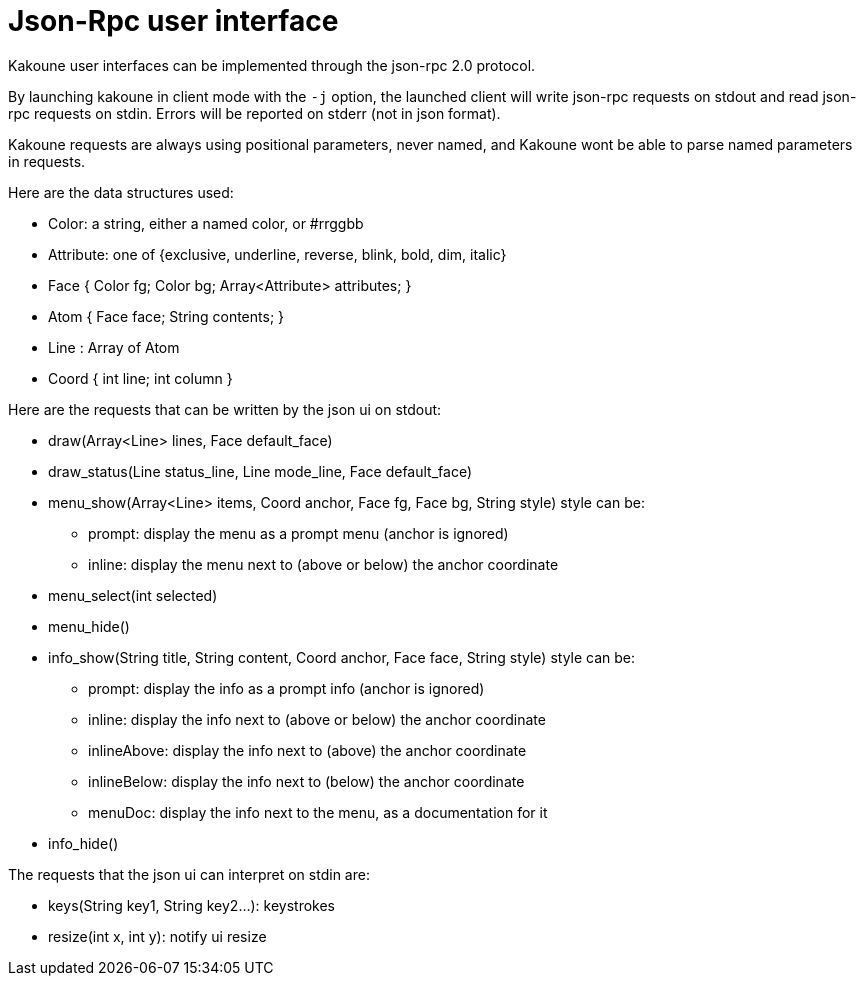 Json-Rpc user interface
=======================

Kakoune user interfaces can be implemented through the json-rpc 2.0 protocol.

By launching kakoune in client mode with the `-j` option, the launched client
will write json-rpc requests on stdout and read json-rpc requests on stdin.
Errors will be reported on stderr (not in json format).

Kakoune requests are always using positional parameters, never named, and
Kakoune wont be able to parse named parameters in requests.

Here are the data structures used:

* Color: a string, either a named color, or #rrggbb
* Attribute: one of {exclusive, underline, reverse, blink, bold, dim, italic}
* Face { Color fg; Color bg; Array<Attribute> attributes; }
* Atom { Face face; String contents; }
* Line : Array of Atom
* Coord { int line; int column }

Here are the requests that can be written by the json ui on stdout:

* draw(Array<Line> lines, Face default_face)
* draw_status(Line status_line, Line mode_line,
              Face default_face)
* menu_show(Array<Line> items, Coord anchor, Face fg, Face bg,
            String style)
  style can be:
  - prompt: display the menu as a prompt menu (anchor is ignored)
  - inline: display the menu next to (above or below) the anchor coordinate
* menu_select(int selected)
* menu_hide()
* info_show(String title, String content, Coord anchor, Face face, String style)
  style can be:
  - prompt: display the info as a prompt info (anchor is ignored)
  - inline: display the info next to (above or below) the anchor coordinate
  - inlineAbove: display the info next to (above) the anchor coordinate
  - inlineBelow: display the info next to (below) the anchor coordinate
  - menuDoc: display the info next to the menu, as a documentation for it
* info_hide()

The requests that the json ui can interpret on stdin are:

* keys(String key1, String key2...): keystrokes
* resize(int x, int y): notify ui resize
